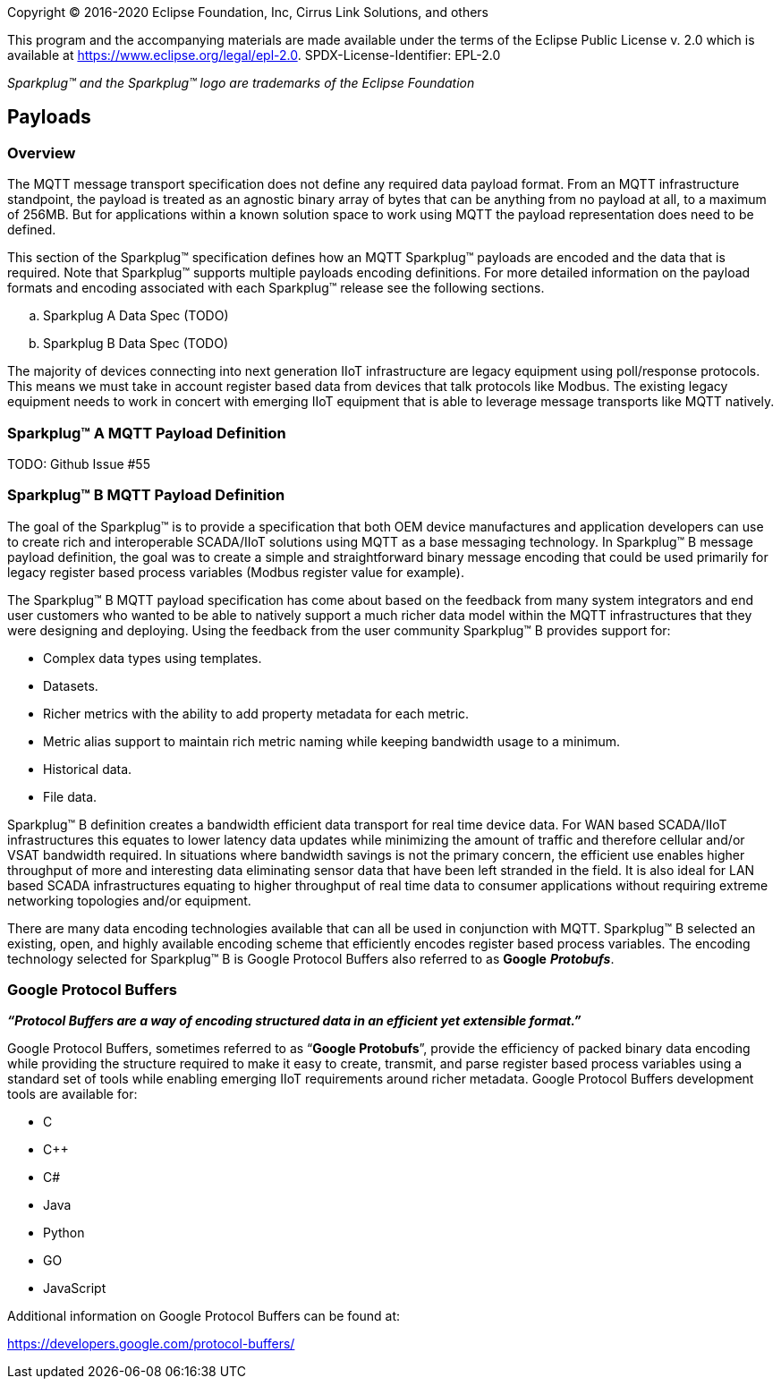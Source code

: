 Copyright © 2016-2020 Eclipse Foundation, Inc, Cirrus Link Solutions, and others

This program and the accompanying materials are made available under the
terms of the Eclipse Public License v. 2.0 which is available at
https://www.eclipse.org/legal/epl-2.0.
SPDX-License-Identifier: EPL-2.0

_Sparkplug™ and the Sparkplug™ logo are trademarks of the Eclipse Foundation_

== Payloads

=== Overview

The MQTT message transport specification does not define any required data payload format. From an MQTT 
infrastructure standpoint, the payload is treated as an agnostic binary array of bytes that can be anything 
from no payload at all, to a maximum of 256MB. But for applications within a known solution space to work 
using MQTT the payload representation does need to be defined.

This section of the Sparkplug™ specification defines how an MQTT Sparkplug™ payloads are encoded and the data 
that is required. Note that Sparkplug™ supports multiple payloads encoding definitions. For more detailed 
information on the payload formats and encoding associated with each Sparkplug™ release see the following 
sections.

.. Sparkplug A Data Spec (TODO)
.. Sparkplug B Data Spec (TODO)

The majority of devices connecting into next generation IIoT infrastructure are legacy equipment using 
poll/response protocols. This means we must take in account register based data from devices that talk 
protocols like Modbus. The existing legacy equipment needs to work in concert with emerging IIoT equipment 
that is able to leverage message transports like MQTT natively.

=== Sparkplug™ A MQTT Payload Definition
TODO: Github Issue #55

=== Sparkplug™ B MQTT Payload Definition

The goal of the Sparkplug™ is to provide a specification that both OEM device manufactures and application 
developers can use to create rich and interoperable SCADA/IIoT solutions using MQTT as a base messaging 
technology. In Sparkplug™ B message payload definition, the goal was to create a simple and straightforward 
binary message encoding that could be used primarily for legacy register based process variables (Modbus 
register value for example).

The Sparkplug™ B MQTT payload specification has come about based on the feedback from many system integrators 
and end user customers who wanted to be able to natively support a much richer data model within the MQTT 
infrastructures that they were designing and deploying. Using the feedback from the user community 
Sparkplug™ B provides support for:

* Complex data types using templates.
* Datasets.
* Richer metrics with the ability to add property metadata for each metric.
* Metric alias support to maintain rich metric naming while keeping bandwidth usage to a minimum.
* Historical data.
* File data.

Sparkplug™ B definition creates a bandwidth efficient data transport for real time device data. For WAN based 
SCADA/IIoT infrastructures this equates to lower latency data updates while minimizing the amount of traffic 
and therefore cellular and/or VSAT bandwidth required. In situations where bandwidth savings is not the 
primary concern, the efficient use enables higher throughput of more and interesting data eliminating sensor 
data that have been left stranded in the field. It is also ideal for LAN based SCADA infrastructures equating 
to higher throughput of real time data to consumer applications without requiring extreme networking 
topologies and/or equipment.

There are many data encoding technologies available that can all be used in conjunction with MQTT. 
Sparkplug™ B selected an existing, open, and highly available encoding scheme that efficiently encodes 
register based process variables. The encoding technology selected for Sparkplug™ B is Google Protocol 
Buffers also referred to as *Google* *_Protobufs_*.

=== Google Protocol Buffers

*_“Protocol Buffers are a way of encoding structured data in an efficient yet extensible format.”_*

Google Protocol Buffers, sometimes referred to as “*Google Protobufs*”, provide the efficiency of packed 
binary data encoding while providing the structure required to make it easy to create, transmit, and parse 
register based process variables using a standard set of tools while enabling emerging IIoT requirements 
around richer metadata. Google Protocol Buffers development tools are available for:

* C
* C++
* C#
* Java
* Python
* GO
* JavaScript

Additional information on Google Protocol Buffers can be found at:

https://developers.google.com/protocol-buffers/